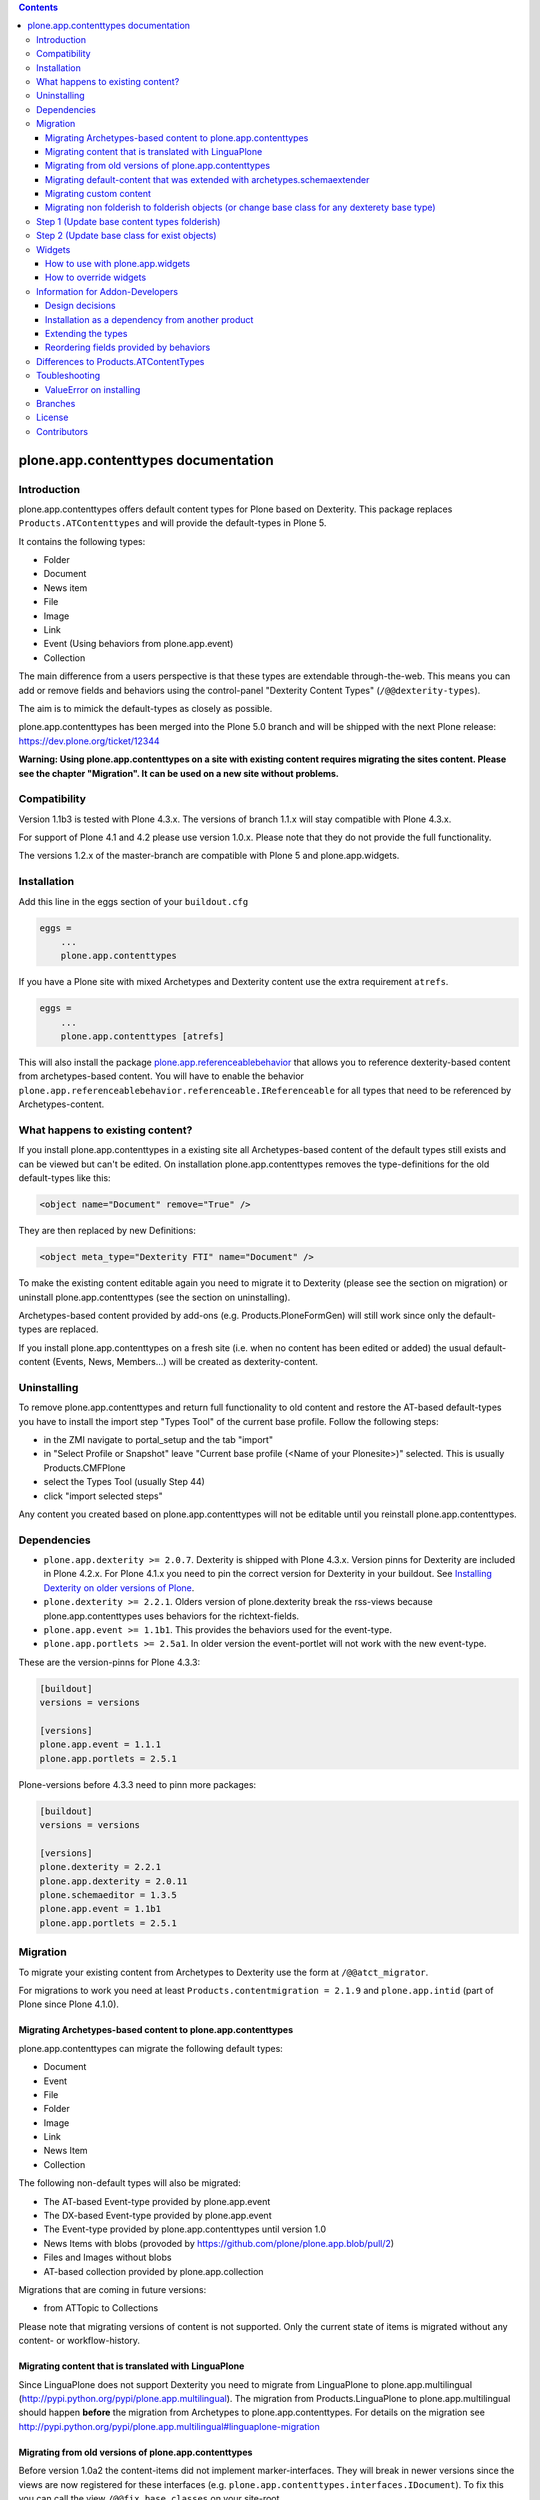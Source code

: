 .. contents::

.. image:: http://jenkins.plone.org/job/kgs-plone.app.contenttypes-plone-5.0-python-2.7/badge/icon
    :target: http://jenkins.plone.org/job/kgs-plone.app.contenttypes-plone-5.0-python-2.7/

.. image:: https://pypip.in/d/plone.app.contenttypes/badge.png
    :target: https://crate.io/packages/plone.app.contenttypes

.. image:: https://pypip.in/v/plone.app.contenttypes/badge.png
    :target: https://crate.io/packages/plone.app.contenttypes


plone.app.contenttypes documentation
====================================

Introduction
------------



plone.app.contenttypes offers default content types for Plone based on Dexterity. This package replaces ``Products.ATContenttypes`` and will provide the default-types in Plone 5.

It contains the following types:

* Folder
* Document
* News item
* File
* Image
* Link
* Event (Using behaviors from plone.app.event)
* Collection

The main difference from a users perspective is that these types are extendable through-the-web. This means you can add or remove fields and behaviors using the control-panel "Dexterity Content Types" (``/@@dexterity-types``).

The aim is to mimick the default-types as closely as possible.

plone.app.contenttypes has been merged into the Plone 5.0 branch and will be shipped with the next Plone release: https://dev.plone.org/ticket/12344

**Warning: Using plone.app.contenttypes on a site with existing content requires migrating the sites content. Please see the chapter "Migration". It can be used on a new site without problems.**


Compatibility
-------------

Version 1.1b3 is tested with Plone 4.3.x. The versions of branch 1.1.x will stay compatible with Plone 4.3.x.

For support of Plone 4.1 and 4.2 please use version 1.0.x. Please note that they do not provide the full functionality.

The versions 1.2.x of the master-branch are compatible with Plone 5 and plone.app.widgets.


Installation
------------

Add this line in the eggs section of your ``buildout.cfg``

.. code:: ini

    eggs =
        ...
        plone.app.contenttypes

If you have a Plone site with mixed Archetypes and Dexterity content use the extra requirement ``atrefs``.

.. code:: ini

    eggs =
        ...
        plone.app.contenttypes [atrefs]

This will also install the package `plone.app.referenceablebehavior <https://pypi.python.org/pypi/plone.app.referenceablebehavior>`_ that allows you to reference dexterity-based content from archetypes-based content. You will have to enable the behavior ``plone.app.referenceablebehavior.referenceable.IReferenceable`` for all types that need to be referenced by Archetypes-content.


What happens to existing content?
---------------------------------

If you install plone.app.contenttypes in a existing site all Archetypes-based content of the default types still exists and can be viewed but can't be edited. On installation plone.app.contenttypes removes the type-definitions for the old default-types like this:

.. code:: xml

    <object name="Document" remove="True" />

They are then replaced by new Definitions:

.. code:: xml

    <object meta_type="Dexterity FTI" name="Document" />

To make the existing content editable again you need to migrate it to Dexterity (please see the section on migration) or uninstall plone.app.contenttypes (see the section on uninstalling).

Archetypes-based content provided by add-ons (e.g. Products.PloneFormGen) will still work since only the default-types are replaced.

If you install plone.app.contenttypes on a fresh site (i.e. when no content has been edited or added) the usual default-content (Events, News, Members...) will be created as dexterity-content.


Uninstalling
------------

To remove plone.app.contenttypes and return full functionality to old content and restore the AT-based default-types you have to install the import step "Types Tool" of the current base profile. Follow the following steps:

* in the ZMI navigate to portal_setup and the tab "import"
* in "Select Profile or Snapshot" leave "Current base profile (<Name of your Plonesite>)" selected. This is usually Products.CMFPlone
* select the Types Tool (usually Step 44)
* click "import selected steps"

Any content you created based on plone.app.contenttypes will not be editable until you reinstall plone.app.contenttypes.



Dependencies
------------

* ``plone.app.dexterity >= 2.0.7``. Dexterity is shipped with Plone 4.3.x. Version pinns for Dexterity are included in Plone 4.2.x. For Plone 4.1.x you need to pin the correct version for Dexterity in your buildout. See `Installing Dexterity on older versions of Plone <http://developer.plone.org/reference_manuals/external/plone.app.dexterity/install.html#installing-dexterity-on-older-versions-of-plone>`_.

* ``plone.dexterity >= 2.2.1``. Olders version of plone.dexterity break the rss-views because plone.app.contenttypes uses behaviors for the richtext-fields.

* ``plone.app.event >= 1.1b1``. This provides the behaviors used for the event-type.

* ``plone.app.portlets >= 2.5a1``. In older version the event-portlet will not work with the new event-type.

These are the version-pinns for Plone 4.3.3:

.. code:: ini

    [buildout]
    versions = versions

    [versions]
    plone.app.event = 1.1.1
    plone.app.portlets = 2.5.1

Plone-versions before 4.3.3 need to pinn more packages:

.. code:: ini

    [buildout]
    versions = versions

    [versions]
    plone.dexterity = 2.2.1
    plone.app.dexterity = 2.0.11
    plone.schemaeditor = 1.3.5
    plone.app.event = 1.1b1
    plone.app.portlets = 2.5.1


Migration
---------

To migrate your existing content from Archetypes to Dexterity use the form at ``/@@atct_migrator``.

For migrations to work you need at least ``Products.contentmigration = 2.1.9`` and ``plone.app.intid`` (part of Plone since Plone 4.1.0).


Migrating Archetypes-based content to plone.app.contenttypes
^^^^^^^^^^^^^^^^^^^^^^^^^^^^^^^^^^^^^^^^^^^^^^^^^^^^^^^^^^^^

plone.app.contenttypes can migrate the following default types:

* Document
* Event
* File
* Folder
* Image
* Link
* News Item
* Collection

The following non-default types will also be migrated:

* The AT-based Event-type provided by plone.app.event
* The DX-based Event-type provided by plone.app.event
* The Event-type provided by plone.app.contenttypes until version 1.0
* News Items with blobs (provoded by https://github.com/plone/plone.app.blob/pull/2)
* Files and Images without blobs
* AT-based collection provided by plone.app.collection

Migrations that are coming in future versions:

* from ATTopic to Collections

Please note that migrating versions of content is not supported. Only the current state of items is migrated without any content- or workflow-history.


Migrating content that is translated with LinguaPlone
^^^^^^^^^^^^^^^^^^^^^^^^^^^^^^^^^^^^^^^^^^^^^^^^^^^^^

Since LinguaPlone does not support Dexterity you need to migrate from LinguaPlone to plone.app.multilingual (http://pypi.python.org/pypi/plone.app.multilingual). The migration from Products.LinguaPlone to plone.app.multilingual should happen **before** the migration from Archetypes to plone.app.contenttypes. For details on the migration see http://pypi.python.org/pypi/plone.app.multilingual#linguaplone-migration


Migrating from old versions of plone.app.contenttypes
^^^^^^^^^^^^^^^^^^^^^^^^^^^^^^^^^^^^^^^^^^^^^^^^^^^^^

Before version 1.0a2 the content-items did not implement marker-interfaces.  They will break in newer versions since the views are now registered for these interfaces (e.g. ``plone.app.contenttypes.interfaces.IDocument``). To fix this you can call the view ``/@@fix_base_classes`` on your site-root.

Since plone.app.contenttypes 1.1a1, the Collection type uses the new Collection behavior and the Event type utilizes behaviors from `plone.app.event <http://pypi.python.org/pypi/plone.app.event>`_. In order to upgrade:

1) First run the default profile (``plone.app.contenttypes:default``) or reinstall plone.app.contenttypes
2) Then run the upgrade steps.


Migrating default-content that was extended with archetypes.schemaextender
^^^^^^^^^^^^^^^^^^^^^^^^^^^^^^^^^^^^^^^^^^^^^^^^^^^^^^^^^^^^^^^^^^^^^^^^^^

The migration should warn you if any of your types are extended with archetypes.schemaextender. The data contained in these fields will be lost.

You need to implement a custom migration for your types and dexterity-behaviors for the functionality provided by the schemaextenders. This is an advanced development task and beyond the scope of this documentation.


Migrating custom content
^^^^^^^^^^^^^^^^^^^^^^^^

Custom content-types will not be touched by the migration plone.app.contenttypes and will continue to work as expected.

Future versions of plone.app.contenttypes will have with a form that allows you to migrate old custom Archetypes-content to Dexterity (you'll have to create the Dexterity-types before) .

However if you'd like to migrate your content-types to Dexterity before this feature is completed you might want to have a look at the code of plone.app.contenttypes.migration.migration.NewsItemMigrator as a blueprint for a migration.


Migrating non folderish to folderish objects (or change base class for any dexterety base type)
^^^^^^^^^^^^^^^^^^^^^^^^^^^^^^^^^^^^^^^^^^^^^^^^^^^^^^^^^^^^^^^^^^^^^^^^^^^^^^^^^^^^^^^^^^^^^^^

Migration non folderish object to folderish has few steps.

Step 1 (Update base content types folderish)
-------------------------------------------

Apply `folderish` profile.

- Go to portal_setup->Import;

- Select `Plone default content-types (Folderish behavior) - dexterity`

- Click  `Import all steps`


Step 2 (Update base class for exist objects)
--------------------------------------------

There is update changed base class migration step which allow you to update base class if last one was changed.

To get this migration form you have to open follow link `PORTAL_URL/@@base_class_migrator_form`.

On this view you will see check boxes with class name string and numbers of changed objects that are going to be updated.
Select classes that you want to update and click on button `Update`.

If migration was successful you see the info box with number of successfully updated objects or warning with number of not updated objects.


Widgets
-------

When used in Plone 4.x plone.app.contenttypes uses the default z3c.form widgets. All widgets work as they used to with Archetypes except for the keywords-widget for which a simple linesfield is used.

It is recommended to use ``plone.app.widgets`` to switch to the widgets that will be used in Plone 5.


How to use with plone.app.widgets
^^^^^^^^^^^^^^^^^^^^^^^^^^^^^^^^^

TODO


How to override widgets
^^^^^^^^^^^^^^^^^^^^^^^^

To override the default keywords-widgets with a nicer widget you can use the package `collective.z3cform.widgets <https://pypi.python.org/pypi/collective.z3cform.widgets>`_.

Add ``collective.z3cform.widgets`` to your ``buildout`` and in your own package register the override in your ``configure.zcml``:

.. code:: xml

    <adapter factory=".subjects.SubjectsFieldWidget" />

Then add a file ``subjects.py``

.. code:: python

    # -*- coding: UTF-8 -*-
    from collective.z3cform.widgets.token_input_widget import TokenInputFieldWidget
    from plone.app.dexterity.behaviors.metadata import ICategorization
    from plone.app.z3cform.interfaces import IPloneFormLayer
    from z3c.form.interfaces import IFieldWidget
    from z3c.form.util import getSpecification
    from z3c.form.widget import FieldWidget
    from zope.component import adapter
    from zope.interface import implementer


    @adapter(getSpecification(ICategorization['subjects']), IPloneFormLayer)
    @implementer(IFieldWidget)
    def SubjectsFieldWidget(field, request):
        widget = FieldWidget(field, TokenInputFieldWidget(field, request))
        return widget

Once you install ``collective.z3cform.widgets`` in the quickinstaller, the new widget will then be used for all types.


Information for Addon-Developers
--------------------------------

Design decisions
^^^^^^^^^^^^^^^^

The schemata for the types File, Image and Link are defined in xml-files using ``plone.supermodel``. This allows the types to be editable trough the web. The types Document, News Item, Folder and Event have no schemata at all but only use behaviors to provide their fields.


Installation as a dependency from another product
^^^^^^^^^^^^^^^^^^^^^^^^^^^^^^^^^^^^^^^^^^^^^^^^^

If you want to add plone.app.contenttypes as a dependency from another products use the profile ``plone-content`` in your ``metadata.xml`` to have Plone populate a new site with DX-based default-content.

.. code:: xml

    <metadata>
      <version>1</version>
        <dependencies>
            <dependency>profile-plone.app.contenttypes:plone-content</dependency>
        </dependencies>
    </metadata>

If you use the profile ``default`` then the default-content in new sites will still be Archetypes-based. You'll then have to migrate that content using the migration-form ``@@atct_migrator`` or delete it by hand.


Extending the types
^^^^^^^^^^^^^^^^^^^

You have several options:

1. Extend the types through-the-web by adding new fields or behaviors in the types-controlpanel ``/@@dexterity-types``.

2. Extend the types with a custom type-profile that extends the existing profile with behaviors, or fields.

   You will first have to add the type to your ``[yourpackage]/profiles/default/types.xml``.

   .. code:: xml

    <?xml version="1.0"?>
    <object name="portal_types" meta_type="Plone Types Tool">
      <object name="Folder" meta_type="Dexterity FTI" />
    </object>

   Here is an example that enables the image-behavior for Folders in ``[yourpackage]/profiles/default/types/Folder.xml``:

   .. code:: xml

    <?xml version="1.0"?>
    <object name="Folder" meta_type="Dexterity FTI">
     <property name="behaviors" purge="False">
      <element value="plone.app.contenttypes.behaviors.leadimage.ILeadImage"/>
     </property>
    </object>

   By adding a schema-definition to the profile you can add fields.

   .. code:: xml

    <?xml version="1.0"?>
    <object name="Folder" meta_type="Dexterity FTI">
     <property name="model_file">your.package.content:folder.xml</property>
     <property name="behaviors" purge="False">
      <element value="plone.app.contenttypes.behaviors.leadimage.ILeadImage"/>
     </property>
    </object>

   Put the schema-xml in ``your/package/content/folder.xml`` (the folder ``content`` needs a ``__init__.py``)

   .. code:: xml

    <model xmlns:security="http://namespaces.plone.org/supermodel/security"
           xmlns:marshal="http://namespaces.plone.org/supermodel/marshal"
           xmlns:form="http://namespaces.plone.org/supermodel/form"
           xmlns="http://namespaces.plone.org/supermodel/schema">
      <schema>
        <field name="teaser_title" type="zope.schema.TextLine">
          <description/>
          <required>False</required>
          <title>Teaser title</title>
        </field>
        <field name="teaser_subtitle" type="zope.schema.Text">
          <description/>
          <required>False</required>
          <title>Teaser subtitle</title>
        </field>
        <field name="teaser_details" type="plone.app.textfield.RichText">
          <description/>
          <required>False</required>
          <title>Teaser details</title>
        </field>
      </schema>
    </model>

For more complex features you should create custom behaviors and/or write your own content-types. For more information on creating custom dexterity-types or custom behaviors to extend these types with read the `dexterity documentation <http://docs.plone.org/external/plone.app.dexterity/docs/>`_.


Reordering fields provided by behaviors
^^^^^^^^^^^^^^^^^^^^^^^^^^^^^^^^^^^^^^^

TODO


Differences to Products.ATContentTypes
--------------------------------------

- The image of the News Item is not a field on the contenttype but a behavior that can add a image to any contenttypes (similar to http://pypi.python.org/pypi/collective.contentleadimage)
- All richtext-fields are also provided by a reuseable behavior.
- The functionality to transform (rotate and flip) images has been removed.
- There is no more field ``Location``. If you need georeferenceable consider using ``collective.geo.behaviour``
- The link on the image of the newsitem triggers an overlay
- The link-type now allows the of the variables ``${navigation_root_url}`` and ``${portal_url}`` to construct relative urls.
- The keywords-widget is not implemented and is replaced by a simple lines-widget unless you override it or use plone.app.widgets. Please see the section on widgets.


Toubleshooting
--------------

Please report issues in the bugtracker at https://github.com/plone/plone.app.contenttypes/issues.

ValueError on installing
^^^^^^^^^^^^^^^^^^^^^^^^^

When you try to install plone.app.contenttypes < 1.1a1 in a existing site you might get the following error::

      (...)
      Module Products.GenericSetup.utils, line 509, in _importBody
      Module Products.CMFCore.exportimport.typeinfo, line 60, in _importNode
      Module Products.GenericSetup.utils, line 730, in _initProperties
    ValueError: undefined property 'schema'

Before installing plone.app.contenttypes you have to reinstall plone.app.collection to update collections to the version that uses Dexterity.


Branches
--------

The master-branch supports Plone 5 only. From this 1.2.x-releases will be cut.

The 1.1.x-branch supports Plone 4.3.x. From this 1.1.x-releases will be cut.


License
-------

GNU General Public License, version 2


Contributors
------------

* Philip Bauer <bauer@starzel.de>
* Michael Mulich <michael.mulich@gmail.com>
* Timo Stollenwerk <contact@timostollenwerk.net>
* Peter Holzer <hpeter@agitator.com>
* Patrick Gerken <gerken@starzel.de>
* Steffen Lindner <lindner@starzel.de>
* Daniel Widerin <daniel@widerin.net>
* Jens Klein <jens@bluedynamics.com>
* Joscha Krutzki <joka@jokasis.de>
* Mathias Leimgruber <m.leimgruber@4teamwork.ch>
* Matthias Broquet <mbroquet@atreal.fr>
* Wolfgang Thomas <thomas@syslab.com>
* Bo Simonsen <bo@geekworld.dk>
* Andrew Mleczko <andrew@mleczko.net>
* Roel Bruggink <roel@jaroel.nl>
* Carsten Senger <senger@rehfisch.de>
* Rafael Oliveira <rafaelbco@gmail.com>
* Martin Opstad Reistadbakk <martin@blaastolen.com>
* Nathan Van Gheem <vangheem@gmail.com>
* Johannes Raggam <raggam-nl@adm.at>
* Jamie Lentin <jm@lentin.co.uk>
* Maurits van Rees <maurits@vanrees.org>
* David Glick <david@glicksoftware.com>
* Kees Hink <keeshink@gmail.com>
* Roman Kozlovskyi <krzroman@gmail.com>

